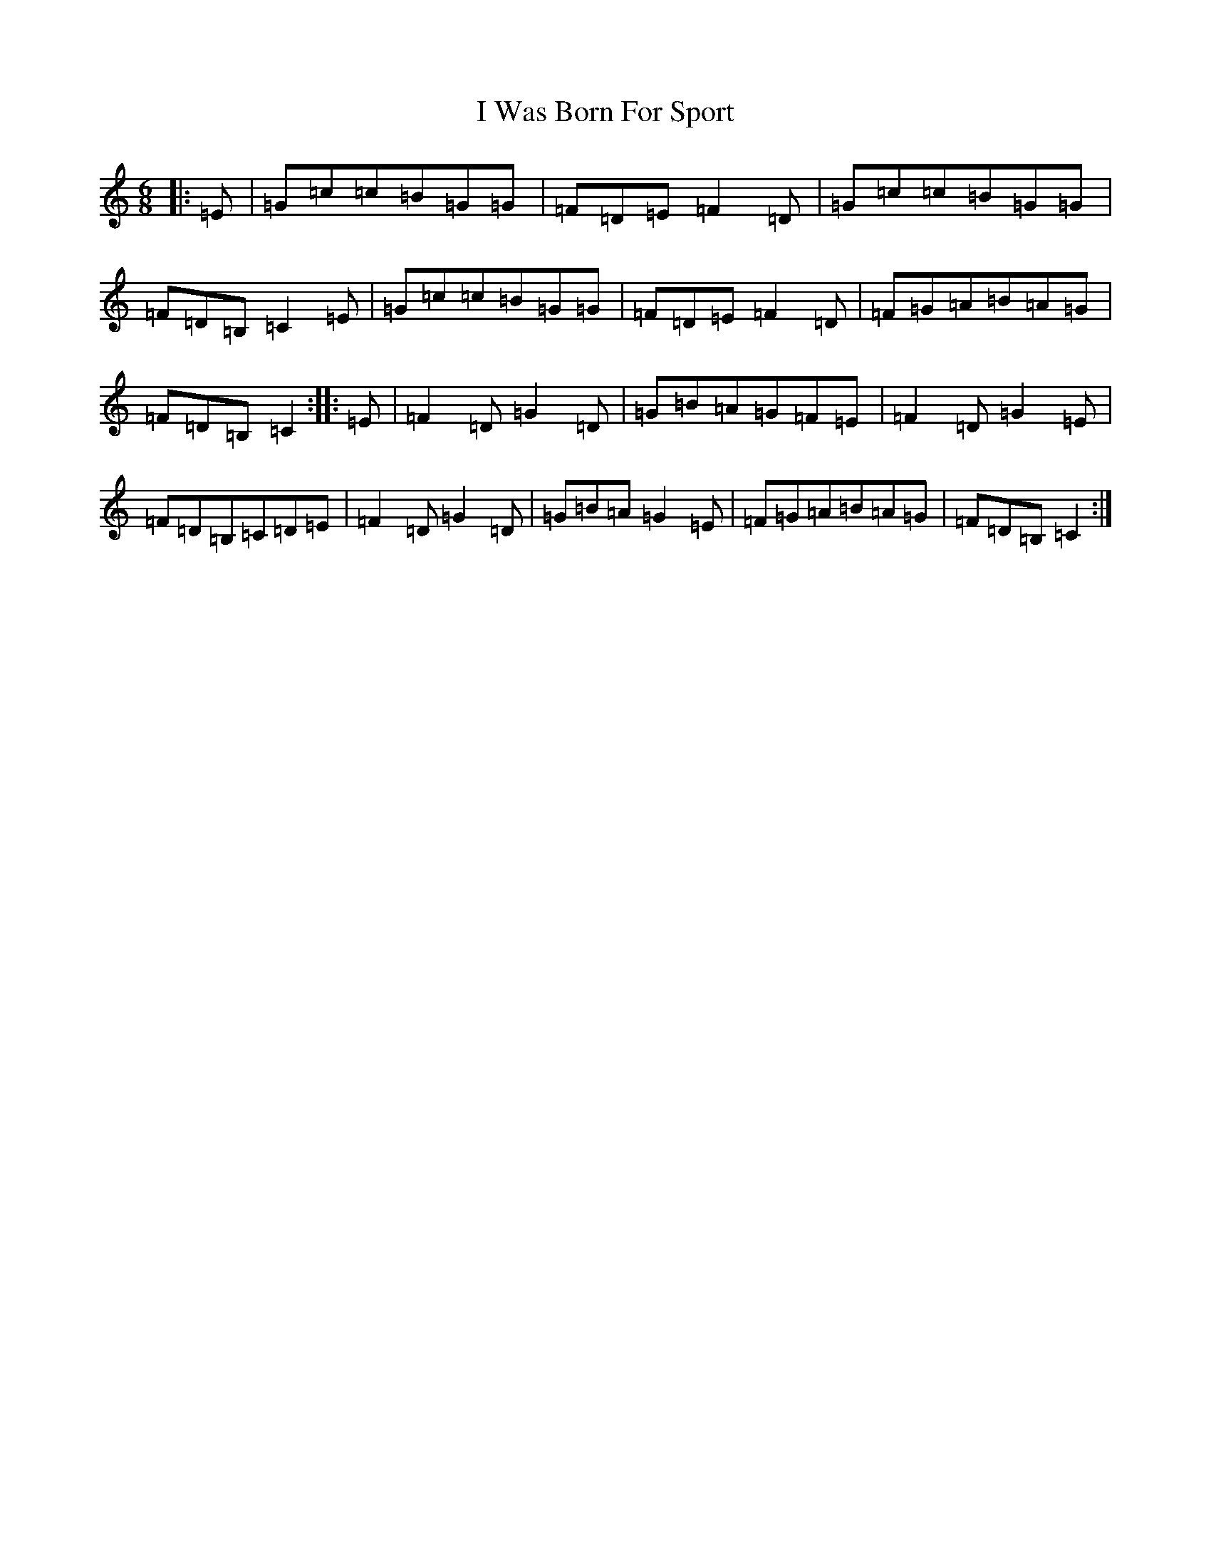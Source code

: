 X: 9720
T: I Was Born For Sport
S: https://thesession.org/tunes/4895#setting4895
R: jig
M:6/8
L:1/8
K: C Major
|:=E|=G=c=c=B=G=G|=F=D=E=F2=D|=G=c=c=B=G=G|=F=D=B,=C2=E|=G=c=c=B=G=G|=F=D=E=F2=D|=F=G=A=B=A=G|=F=D=B,=C2:||:=E|=F2=D=G2=D|=G=B=A=G=F=E|=F2=D=G2=E|=F=D=B,=C=D=E|=F2=D=G2=D|=G=B=A=G2=E|=F=G=A=B=A=G|=F=D=B,=C2:|